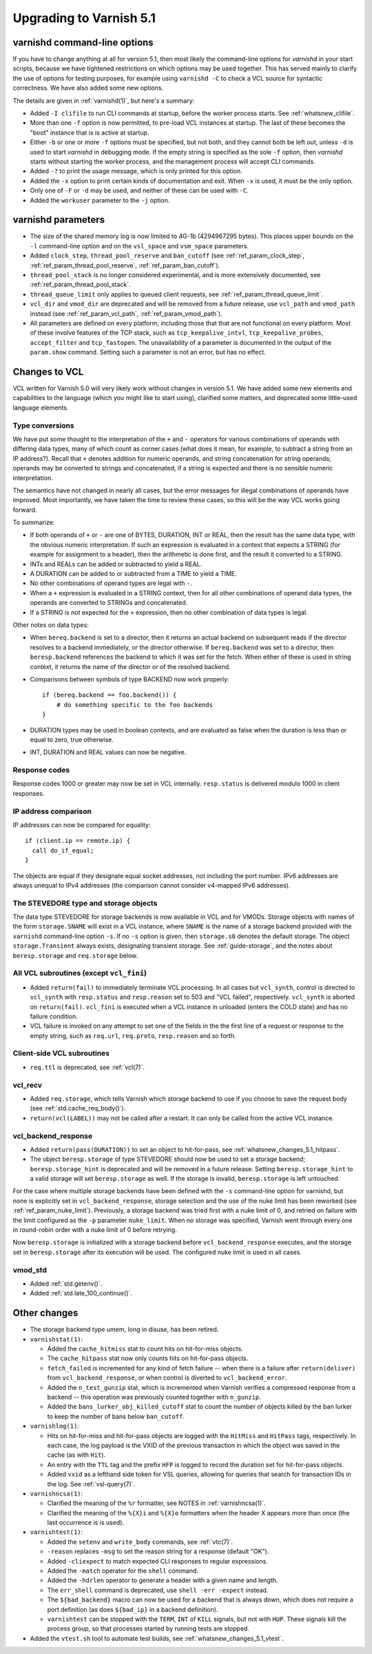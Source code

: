 ..
	Copyright (c) 2017-2019 Varnish Software AS
	SPDX-License-Identifier: BSD-2-Clause
	See LICENSE file for full text of license

.. _whatsnew_upgrading_5.1:

%%%%%%%%%%%%%%%%%%%%%%%%
Upgrading to Varnish 5.1
%%%%%%%%%%%%%%%%%%%%%%%%

varnishd command-line options
=============================

If you have to change anything at all for version 5.1, then most
likely the command-line options for `varnishd` in your start scripts,
because we have tightened restrictions on which options may be used
together. This has served mainly to clarify the use of options for
testing purposes, for example using ``varnishd -C`` to check a VCL
source for syntactic correctness. We have also added some new options.

The details are given in :ref:`varnishd(1)`, but here's a summary:

* Added ``-I clifile`` to run CLI commands at startup, before the
  worker process starts. See :ref:`whatsnew_clifile`.

* More than one ``-f`` option is now permitted, to pre-load VCL
  instances at startup. The last of these becomes the "boot" instance
  that is is active at startup.

* Either ``-b`` or one or more ``-f`` options must be specified, but
  not both, and they cannot both be left out, unless ``-d`` is used to
  start `varnishd` in debugging mode. If the empty string is specified
  as the sole ``-f`` option, then `varnishd` starts without starting
  the worker process, and the management process will accept CLI
  commands.

* Added ``-?`` to print the usage message, which is only printed for
  this option.

* Added the ``-x`` option to print certain kinds of documentation and
  exit. When ``-x`` is used, it must be the only option.

* Only one of ``-F`` or ``-d`` may be used, and neither of these can
  be used with ``-C``.

* Added the ``workuser`` parameter to the ``-j`` option.

varnishd parameters
===================

* The size of the shared memory log is now limited to 4G-1b
  (4294967295 bytes).  This places upper bounds on the ``-l``
  command-line option and on the ``vsl_space`` and ``vsm_space``
  parameters.

* Added ``clock_step``, ``thread_pool_reserve`` and ``ban_cutoff`` (see
  :ref:`ref_param_clock_step`, :ref:`ref_param_thread_pool_reserve`,
  :ref:`ref_param_ban_cutoff`).

* ``thread_pool_stack`` is no longer considered experimental, and is
  more extensively documented, see :ref:`ref_param_thread_pool_stack`.

* ``thread_queue_limit`` only applies to queued client requests, see
  :ref:`ref_param_thread_queue_limit`.

* ``vcl_dir`` and ``vmod_dir`` are deprecated and will be removed from
  a future release, use ``vcl_path`` and ``vmod_path`` instead (see
  :ref:`ref_param_vcl_path`, :ref:`ref_param_vmod_path`).

* All parameters are defined on every platform, including those that
  that are not functional on every platform. Most of these involve
  features of the TCP stack, such as ``tcp_keepalive_intvl``,
  ``tcp_keepalive_probes``, ``accept_filter`` and ``tcp_fastopen``.
  The unavailability of a parameter is documented in the output of the
  ``param.show`` command. Setting such a parameter is not an error,
  but has no effect.


Changes to VCL
==============

VCL written for Varnish 5.0 will very likely work without changes in
version 5.1. We have added some new elements and capabilities to the
language (which you might like to start using), clarified some
matters, and deprecated some little-used language elements.

Type conversions
~~~~~~~~~~~~~~~~

We have put some thought to the interpretation of the ``+`` and ``-``
operators for various combinations of operands with differing data
types, many of which count as corner cases (what does it mean, for
example, to subtract a string from an IP address?). Recall that ``+``
denotes addition for numeric operands, and string concatenation for
string operands; operands may be converted to strings and
concatenated, if a string is expected and there is no sensible numeric
interpretation.

The semantics have not changed in nearly all cases, but the error
messages for illegal combinations of operands have improved. Most
importantly, we have taken the time to review these cases, so this
will be the way VCL works going forward.

To summarize:

* If both operands of ``+`` or ``-`` are one of BYTES, DURATION, INT
  or REAL, then the result has the same data type, with the obvious
  numeric interpretation. If such an expression is evaluated in a
  context that expects a STRING (for example for assignment to a
  header), then the arithmetic is done first, and the result it
  converted to a STRING.

* INTs and REALs can be added or subtracted to yield a REAL.

* A DURATION can be added to or subtracted from a TIME to yield a
  TIME.

* No other combinations of operand types are legal with ``-``.

* When a ``+`` expression is evaluated in a STRING context, then for
  all other combinations of operand data types, the operands are
  converted to STRINGs and concatenated.

* If a STRING is not expected for the ``+`` expression, then no other
  combination of data types is legal.

Other notes on data types:

* When ``bereq.backend`` is set to a director, then it returns an
  actual backend on subsequent reads if the director resolves to a
  backend immediately, or the director otherwise. If ``bereq.backend``
  was set to a director, then ``beresp.backend`` references the backend
  to which it was set for the fetch.  When either of these is used in
  string context, it returns the name of the director or of the
  resolved backend.

* Comparisons between symbols of type BACKEND now work properly::

      if (bereq.backend == foo.backend()) {
          # do something specific to the foo backends
      }

* DURATION types may be used in boolean contexts, and are evaluated as
  false when the duration is less than or equal to zero, true
  otherwise.

* INT, DURATION and REAL values can now be negative.

Response codes
~~~~~~~~~~~~~~

Response codes 1000 or greater may now be set in VCL internally.
``resp.status`` is delivered modulo 1000 in client responses.

IP address comparison
~~~~~~~~~~~~~~~~~~~~~

IP addresses can now be compared for equality::

  if (client.ip == remote.ip) {
    call do_if_equal;
  }

The objects are equal if they designate equal socket addresses, not
including the port number. IPv6 addresses are always unequal to IPv4
addresses (the comparison cannot consider v4-mapped IPv6 addresses).

The STEVEDORE type and storage objects
~~~~~~~~~~~~~~~~~~~~~~~~~~~~~~~~~~~~~~

The data type STEVEDORE for storage backends is now available in VCL
and for VMODs. Storage objects with names of the form
``storage.SNAME`` will exist in a VCL instance, where ``SNAME`` is the
name of a storage backend provided with the ``varnishd`` command-line
option ``-s``. If no ``-s`` option is given, then ``storage.s0``
denotes the default storage.  The object ``storage.Transient`` always
exists, designating transient storage. See :ref:`guide-storage`, and
the notes about ``beresp.storage`` and ``req.storage`` below.

All VCL subroutines (except ``vcl_fini``)
~~~~~~~~~~~~~~~~~~~~~~~~~~~~~~~~~~~~~~~~~

* Added ``return(fail)`` to immediately terminate VCL processing. In
  all cases but ``vcl_synth``, control is directed to ``vcl_synth``
  with ``resp.status`` and ``resp.reason`` set to 503 and "VCL
  failed", respectively. ``vcl_synth`` is aborted on ``return(fail)``.
  ``vcl_fini`` is executed when a VCL instance in unloaded (enters the
  COLD state) and has no failure condition.

* VCL failure is invoked on any attempt to set one of the fields in the
  the first line of a request or response to the empty string, such
  as ``req.url``, ``req.proto``, ``resp.reason`` and so forth.

Client-side VCL subroutines
~~~~~~~~~~~~~~~~~~~~~~~~~~~

* ``req.ttl`` is deprecated, see :ref:`vcl(7)`.

vcl_recv
~~~~~~~~

* Added ``req.storage``, which tells Varnish which storage backend to
  use if you choose to save the request body (see
  :ref:`std.cache_req_body()`).

* ``return(vcl(LABEL))`` may not be called after a restart. It can
  only be called from the active VCL instance.

vcl_backend_response
~~~~~~~~~~~~~~~~~~~~

* Added ``return(pass(DURATION))`` to set an object to hit-for-pass,
  see :ref:`whatsnew_changes_5.1_hitpass`.

* The object ``beresp.storage`` of type STEVEDORE should now be used
  to set a storage backend; ``beresp.storage_hint`` is deprecated and
  will be removed in a future release. Setting ``beresp.storage_hint``
  to a valid storage will set ``beresp.storage`` as well. If the
  storage is invalid, ``beresp.storage`` is left untouched.

For the case where multiple storage backends have been defined with
the ``-s`` command-line option for varnishd, but none is explicitly
set in ``vcl_backend_response``, storage selection and the use of the
nuke limit has been reworked (see
:ref:`ref_param_nuke_limit`). Previously, a storage backend was tried
first with a nuke limit of 0, and retried on failure with the limit
configured as the ``-p`` parameter ``nuke_limit``. When no storage was
specified, Varnish went through every one in round-robin order with a
nuke limit of 0 before retrying.

Now ``beresp.storage`` is initialized with a storage backend before
``vcl_backend_response`` executes, and the storage set in
``beresp.storage`` after its execution will be used. The configured
nuke limit is used in all cases.

vmod_std
~~~~~~~~

* Added :ref:`std.getenv()`.

* Added :ref:`std.late_100_continue()`.

Other changes
=============

* The storage backend type umem, long in disuse, has been retired.

* ``varnishstat(1)``:

  * Added the ``cache_hitmiss`` stat to count hits on hit-for-miss
    objects.

  * The ``cache_hitpass`` stat now only counts hits on hit-for-pass
    objects.

  * ``fetch_failed`` is incremented for any kind of fetch failure --
    when there is a failure after ``return(deliver)`` from
    ``vcl_backend_response``, or when control is diverted to
    ``vcl_backend_error``.

  * Added the ``n_test_gunzip`` stat, which is incremented when
    Varnish verifies a compressed response from a backend -- this
    operation was previously counted together with ``n_gunzip``.

  * Added the ``bans_lurker_obj_killed_cutoff`` stat to count the
    number of objects killed by the ban lurker to keep the number of
    bans below ``ban_cutoff``.

* ``varnishlog(1)``:

  * Hits on hit-for-miss and hit-for-pass objects are logged with
    the ``HitMiss`` and ``HitPass`` tags, respectively. In each case,
    the log payload is the VXID of the previous transaction in which
    the object was saved in the cache (as with ``Hit``).

  * An entry with the ``TTL`` tag and the prefix ``HFP`` is logged to
    record the duration set for hit-for-pass objects.

  * Added ``vxid`` as a lefthand side token for VSL queries, allowing
    for queries that search for transaction IDs in the log. See
    :ref:`vsl-query(7)`.

* ``varnishncsa(1)``:

  * Clarified the meaning of the ``%r`` formatter, see NOTES in
    :ref:`varnishncsa(1)`.

  * Clarified the meaning of the ``%{X}i`` and ``%{X}o`` formatters
    when the header X appears more than once (the last occurrence is
    is used).

* ``varnishtest(1)``:

  * Added the ``setenv`` and ``write_body`` commands, see :ref:`vtc(7)`.

  * ``-reason`` replaces ``-msg`` to set the reason string for a
    response (default "OK").

  * Added ``-cliexpect`` to match expected CLI responses to regular
    expressions.

  * Added the ``-match`` operator for the ``shell`` command.

  * Added the ``-hdrlen`` operator to generate a header with a
    given name and length.

  * The ``err_shell`` command is deprecated, use ``shell -err
    -expect`` instead.

  * The ``${bad_backend}`` macro can now be used for a backend that
    is always down, which does not require a port definition (as does
    ``${bad_ip}`` in a backend definition).

  * ``varnishtest`` can be stopped with the ``TERM``, ``INT`` of ``KILL``
    signals, but not with ``HUP``. These signals kill the process group,
    so that processes started by running tests are stopped.

* Added the ``vtest.sh`` tool to automate test builds, see
  :ref:`whatsnew_changes_5.1_vtest`.
